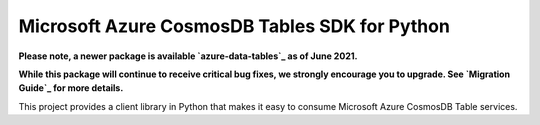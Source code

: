 Microsoft Azure CosmosDB Tables SDK for Python
==============================================

**Please note, a newer package is available `azure-data-tables`_ as of June 2021.**

**While this package will continue to receive critical bug fixes, we strongly encourage you to upgrade. See `Migration Guide`_ for more details.**

This project provides a client library in Python that makes it easy to
consume Microsoft Azure CosmosDB Table services.

.. _azure-data-tables: https://pypi.org/project/azure-data-tables/
.. _Migration Guide: https://github.com/Azure/azure-sdk-for-python/blob/main/sdk/tables/azure-data-tables/migration_guide.md
